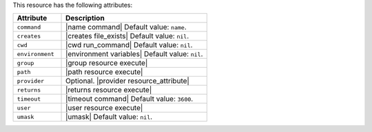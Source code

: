 .. The contents of this file are included in multiple topics.
.. This file should not be changed in a way that hinders its ability to appear in multiple documentation sets.

This resource has the following attributes:

.. list-table::
   :widths: 150 450
   :header-rows: 1

   * - Attribute
     - Description
   * - ``command``
     - |name command| Default value: ``name``.
   * - ``creates``
     - |creates file_exists| Default value: ``nil``.
   * - ``cwd``
     - |cwd run_command| Default value: ``nil``.
   * - ``environment``
     - |environment variables| Default value: ``nil``.
   * - ``group``
     - |group resource execute|
   * - ``path``
     - |path resource execute|
   * - ``provider``
     - Optional. |provider resource_attribute|
   * - ``returns``
     - |returns resource execute|
   * - ``timeout``
     - |timeout command| Default value: ``3600``.
   * - ``user``
     - |user resource execute|
   * - ``umask``
     - |umask| Default value: ``nil``.
